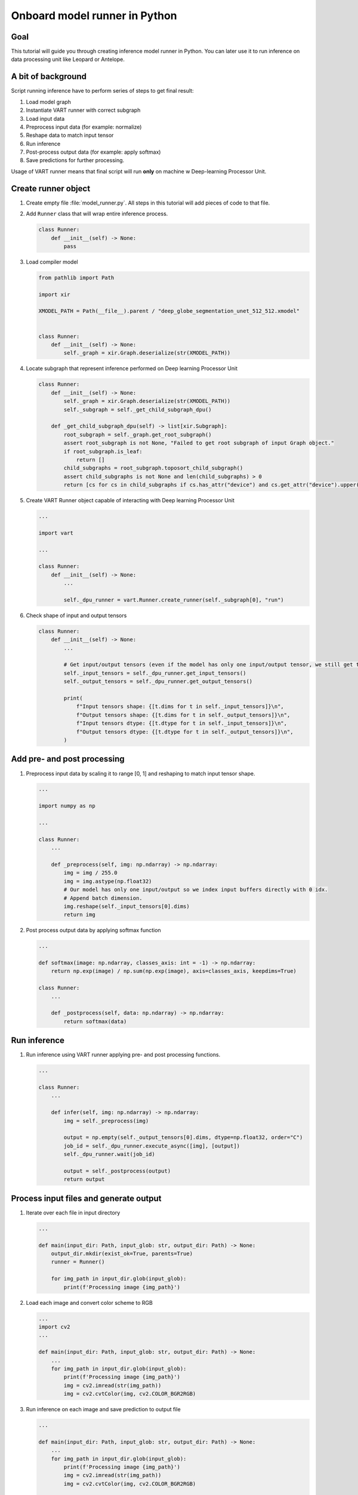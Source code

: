 Onboard model runner in Python
==============================

Goal
----
This tutorial will guide you through creating inference model runner in Python. You can later use it to run inference on data processing unit like Leopard or Antelope.

A bit of background
-------------------
Script running inference have to perform series of steps to get final result:

1. Load model graph
2. Instantiate VART runner with correct subgraph
3. Load input data
4. Preprocess input data (for example: normalize)
5. Reshape data to match input tensor
6. Run inference
7. Post-process output data (for example: apply softmax)
8. Save predictions for further processing.

Usage of VART runner means that final script will run **only** on machine w Deep-learning Processor Unit.

Create runner object
--------------------
#. Create empty file :file:`model_runner.py`. All steps in this tutorial will add pieces of code to that file.
#. Add ``Runner`` class that will wrap entire inference process.

   .. code-block:: python

        class Runner:
            def __init__(self) -> None:
                pass

#. Load compiler model

   .. code-block:: python

        from pathlib import Path

        import xir

        XMODEL_PATH = Path(__file__).parent / "deep_globe_segmentation_unet_512_512.xmodel"


        class Runner:
            def __init__(self) -> None:
                self._graph = xir.Graph.deserialize(str(XMODEL_PATH))

#. Locate subgraph that represent inference performed on Deep learning Processor Unit

   .. code-block:: python

        class Runner:
            def __init__(self) -> None:
                self._graph = xir.Graph.deserialize(str(XMODEL_PATH))
                self._subgraph = self._get_child_subgraph_dpu()

            def _get_child_subgraph_dpu(self) -> list[xir.Subgraph]:
                root_subgraph = self._graph.get_root_subgraph()
                assert root_subgraph is not None, "Failed to get root subgraph of input Graph object."
                if root_subgraph.is_leaf:
                    return []
                child_subgraphs = root_subgraph.toposort_child_subgraph()
                assert child_subgraphs is not None and len(child_subgraphs) > 0
                return [cs for cs in child_subgraphs if cs.has_attr("device") and cs.get_attr("device").upper() == "DPU"]

#. Create VART Runner object capable of interacting with Deep learning Processor Unit

   .. code-block:: python

        ...

        import vart

        ...

        class Runner:
            def __init__(self) -> None:
                ...

                self._dpu_runner = vart.Runner.create_runner(self._subgraph[0], "run")

#. Check shape of input and output tensors

   .. code-block:: python

        class Runner:
            def __init__(self) -> None:
                ...

                # Get input/output tensors (even if the model has only one input/output tensor, we still get them as a list)
                self._input_tensors = self._dpu_runner.get_input_tensors()
                self._output_tensors = self._dpu_runner.get_output_tensors()

                print(
                    f"Input tensors shape: {[t.dims for t in self._input_tensors]}\n",
                    f"Output tensors shape: {[t.dims for t in self._output_tensors]}\n",
                    f"Input tensors dtype: {[t.dtype for t in self._input_tensors]}\n",
                    f"Output tensors dtype: {[t.dtype for t in self._output_tensors]}\n",
                )

Add pre- and post processing
----------------------------
#. Preprocess input data by scaling it to range [0, 1] and reshaping to match input tensor shape.

   .. code-block:: python

        ...

        import numpy as np

        ...

        class Runner:
            ...

            def _preprocess(self, img: np.ndarray) -> np.ndarray:
                img = img / 255.0
                img = img.astype(np.float32)
                # Our model has only one input/output so we index input buffers directly with 0 idx.
                # Append batch dimension.
                img.reshape(self._input_tensors[0].dims)
                return img

#. Post process output data by applying softmax function

   .. code-block::  python

        ...

        def softmax(image: np.ndarray, classes_axis: int = -1) -> np.ndarray:
            return np.exp(image) / np.sum(np.exp(image), axis=classes_axis, keepdims=True)

        class Runner:
            ...

            def _postprocess(self, data: np.ndarray) -> np.ndarray:
                return softmax(data)

Run inference
-------------
#. Run inference using VART runner applying pre- and post processing functions.

   .. code-block:: python

        ...

        class Runner:
            ...

            def infer(self, img: np.ndarray) -> np.ndarray:
                img = self._preprocess(img)

                output = np.empty(self._output_tensors[0].dims, dtype=np.float32, order="C")
                job_id = self._dpu_runner.execute_async([img], [output])
                self._dpu_runner.wait(job_id)

                output = self._postprocess(output)
                return output

Process input files and generate output
---------------------------------------
#. Iterate over each file in input directory

   .. code-block:: python

        ...

        def main(input_dir: Path, input_glob: str, output_dir: Path) -> None:
            output_dir.mkdir(exist_ok=True, parents=True)
            runner = Runner()

            for img_path in input_dir.glob(input_glob):
                print(f'Processing image {img_path}')

#. Load each image and convert color scheme to RGB

   .. code-block:: python

        ...
        import cv2
        ...

        def main(input_dir: Path, input_glob: str, output_dir: Path) -> None:
            ...
            for img_path in input_dir.glob(input_glob):
                print(f'Processing image {img_path}')
                img = cv2.imread(str(img_path))
                img = cv2.cvtColor(img, cv2.COLOR_BGR2RGB)

#. Run inference on each image and save prediction to output file

   .. code-block:: python

        ...

        def main(input_dir: Path, input_glob: str, output_dir: Path) -> None:
            ...
            for img_path in input_dir.glob(input_glob):
                print(f'Processing image {img_path}')
                img = cv2.imread(str(img_path))
                img = cv2.cvtColor(img, cv2.COLOR_BGR2RGB)

                print('\tInfering...')
                prediction = runner.infer(img)
                np.save(output_dir / img_path.stem, prediction)

#. Generate output image with highlighted segmentation results

   .. code-block:: python

        ...

        COLOR_MAP = np.array([
            (0, 255, 255),    # Urban land
            (255, 255, 0),    # Agriculture land
            (255, 0, 255),    # Rangeland
            (0, 255, 0),      # Forest land
            (0, 0, 255),      # Water
            (255, 255, 255),  # Barren land
            (0, 0, 0)         # Unknown
        ], dtype=np.uint8)

        def main(input_dir: Path, input_glob: str, output_dir: Path) -> None:
            ...
            for img_path in input_dir.glob(input_glob):
                print(f'Processing image {img_path}')
                img = cv2.imread(str(img_path))
                img = cv2.cvtColor(img, cv2.COLOR_BGR2RGB)

                print('\tInfering...')
                prediction = runner.infer(img)
                np.save(output_dir / img_path.stem, prediction)

                print('\tRendering...')
                classes = np.argmax(prediction[0], axis=2)
                colors = COLOR_MAP[classes]
                colored_image = (img * 0.7 + colors * 0.3).astype(np.uint8)
                colored_image = cv2.cvtColor(colored_image, cv2.COLOR_RGB2BGR)
                cv2.imwrite(str(output_dir / img_path.with_suffix('.jpg').name), colored_image)

#. Add command line arguments parsing

   .. code-block:: python

        ...

        import argparse

        ...

        if __name__ == "__main__":
            parser = argparse.ArgumentParser()
            parser.add_argument("--input-dir", type=Path)
            parser.add_argument("--input-glob", type=str, default="*.jpg")
            parser.add_argument("--output-dir", type=Path)
            args = parser.parse_args()
            main(args.input_dir, args.input_glob, args.output_dir)

#. You can review entire script in :download:`model_runner.py<onboard_model_runner_python/model_runner.py>`.

Summary
-------
You've created script that reads image files, runs necessary processing and pushes data to Deep learning Processor Unit. To actually use this script, go to :doc:`Leopard: Onbooard inference</tutorials/leopard/zero_to_hero/dpu_inference>` to learn how to deploy it on target device.
